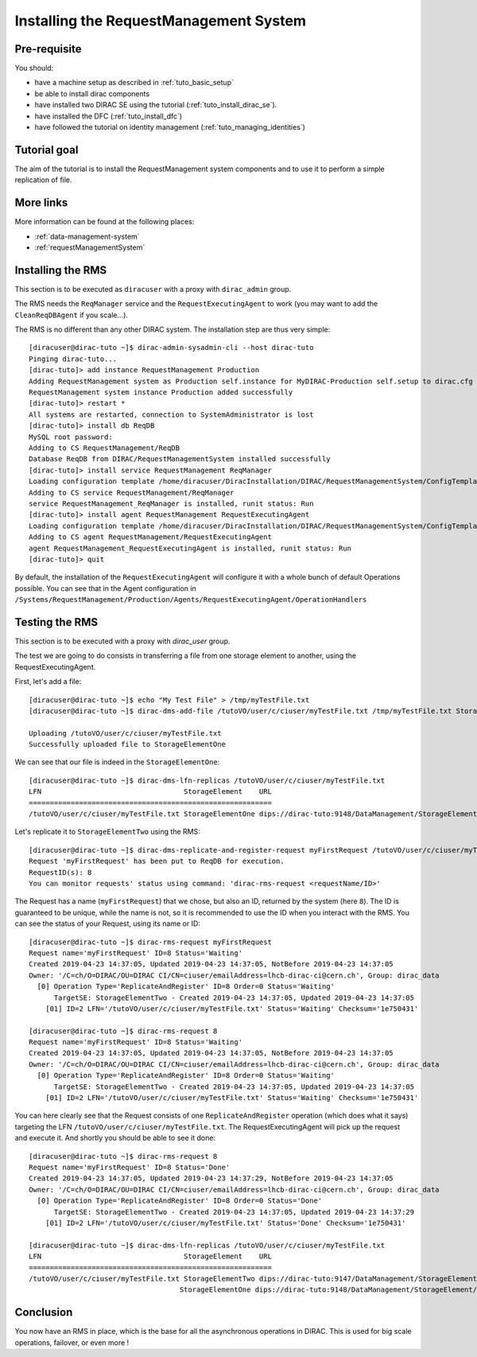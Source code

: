 .. _tuto_install_rms:

=======================================
Installing the RequestManagement System
=======================================

Pre-requisite
=============

You should:

* have a machine setup as described in :ref:`tuto_basic_setup`
* be able to install dirac components
* have installed two DIRAC SE using the tutorial (:ref:`tuto_install_dirac_se`).
* have installed the DFC (:ref:`tuto_install_dfc`)
* have followed the tutorial on identity management (:ref:`tuto_managing_identities`)

Tutorial goal
=============

The aim of the tutorial is to install the RequestManagement system components and to use it to perform a simple replication of file.

More links
==========

More information can be found at the following places:

* :ref:`data-management-system`
* :ref:`requestManagementSystem`

Installing the RMS
==================

This section is to be executed as ``diracuser`` with a proxy with ``dirac_admin`` group.

The RMS needs the ``ReqManager`` service and the ``RequestExecutingAgent`` to work (you may want to add the ``CleanReqDBAgent`` if you scale...).

The RMS is no different than any other DIRAC system. The installation step are thus very simple::

  [diracuser@dirac-tuto ~]$ dirac-admin-sysadmin-cli --host dirac-tuto
  Pinging dirac-tuto...
  [dirac-tuto]> add instance RequestManagement Production
  Adding RequestManagement system as Production self.instance for MyDIRAC-Production self.setup to dirac.cfg and CS
  RequestManagement system instance Production added successfully
  [dirac-tuto]> restart *
  All systems are restarted, connection to SystemAdministrator is lost
  [dirac-tuto]> install db ReqDB
  MySQL root password:
  Adding to CS RequestManagement/ReqDB
  Database ReqDB from DIRAC/RequestManagementSystem installed successfully
  [dirac-tuto]> install service RequestManagement ReqManager
  Loading configuration template /home/diracuser/DiracInstallation/DIRAC/RequestManagementSystem/ConfigTemplate.cfg
  Adding to CS service RequestManagement/ReqManager
  service RequestManagement_ReqManager is installed, runit status: Run
  [dirac-tuto]> install agent RequestManagement RequestExecutingAgent
  Loading configuration template /home/diracuser/DiracInstallation/DIRAC/RequestManagementSystem/ConfigTemplate.cfg
  Adding to CS agent RequestManagement/RequestExecutingAgent
  agent RequestManagement_RequestExecutingAgent is installed, runit status: Run
  [dirac-tuto]> quit


By default, the installation of the ``RequestExecutingAgent`` will configure it with a whole bunch of default Operations possible. You can see that in the Agent configuration in ``/Systems/RequestManagement/Production/Agents/RequestExecutingAgent/OperationHandlers``


Testing the RMS
===============

This section is to be executed with a proxy with `dirac_user` group.

The test we are going to do consists in transferring a file from one storage element to another, using the RequestExecutingAgent.

First, let's add a file::

  [diracuser@dirac-tuto ~]$ echo "My Test File" > /tmp/myTestFile.txt
  [diracuser@dirac-tuto ~]$ dirac-dms-add-file /tutoVO/user/c/ciuser/myTestFile.txt /tmp/myTestFile.txt StorageElementOne

  Uploading /tutoVO/user/c/ciuser/myTestFile.txt
  Successfully uploaded file to StorageElementOne


We can see that our file is indeed in the ``StorageElementOne``::

  [diracuser@dirac-tuto ~]$ dirac-dms-lfn-replicas /tutoVO/user/c/ciuser/myTestFile.txt
  LFN                                  StorageElement    URL
  ==========================================================
  /tutoVO/user/c/ciuser/myTestFile.txt StorageElementOne dips://dirac-tuto:9148/DataManagement/StorageElement/tutoVO/user/c/ciuser/myTestFile.txt

Let's replicate it to ``StorageElementTwo`` using the RMS::

  [diracuser@dirac-tuto ~]$ dirac-dms-replicate-and-register-request myFirstRequest /tutoVO/user/c/ciuser/myTestFile.txt StorageElementTwo
  Request 'myFirstRequest' has been put to ReqDB for execution.
  RequestID(s): 8
  You can monitor requests' status using command: 'dirac-rms-request <requestName/ID>'


The Request has a name (``myFirstRequest``) that we chose, but also an ID, returned by the system (here ``8``). The ID is guaranteed to be unique, while the name is not, so it is recommended to use the ID when you interact with the RMS. You can see the status of your Request, using its name or ID::

  [diracuser@dirac-tuto ~]$ dirac-rms-request myFirstRequest
  Request name='myFirstRequest' ID=8 Status='Waiting'
  Created 2019-04-23 14:37:05, Updated 2019-04-23 14:37:05, NotBefore 2019-04-23 14:37:05
  Owner: '/C=ch/O=DIRAC/OU=DIRAC CI/CN=ciuser/emailAddress=lhcb-dirac-ci@cern.ch', Group: dirac_data
    [0] Operation Type='ReplicateAndRegister' ID=8 Order=0 Status='Waiting'
        TargetSE: StorageElementTwo - Created 2019-04-23 14:37:05, Updated 2019-04-23 14:37:05
      [01] ID=2 LFN='/tutoVO/user/c/ciuser/myTestFile.txt' Status='Waiting' Checksum='1e750431'

  [diracuser@dirac-tuto ~]$ dirac-rms-request 8
  Request name='myFirstRequest' ID=8 Status='Waiting'
  Created 2019-04-23 14:37:05, Updated 2019-04-23 14:37:05, NotBefore 2019-04-23 14:37:05
  Owner: '/C=ch/O=DIRAC/OU=DIRAC CI/CN=ciuser/emailAddress=lhcb-dirac-ci@cern.ch', Group: dirac_data
    [0] Operation Type='ReplicateAndRegister' ID=8 Order=0 Status='Waiting'
        TargetSE: StorageElementTwo - Created 2019-04-23 14:37:05, Updated 2019-04-23 14:37:05
      [01] ID=2 LFN='/tutoVO/user/c/ciuser/myTestFile.txt' Status='Waiting' Checksum='1e750431'


You can here clearly see that the Request consists of one ``ReplicateAndRegister`` operation (which does what it says) targeting the LFN ``/tutoVO/user/c/ciuser/myTestFile.txt``. The RequestExecutingAgent will pick up the request and execute it. And shortly you should be able to see it done::

  [diracuser@dirac-tuto ~]$ dirac-rms-request 8
  Request name='myFirstRequest' ID=8 Status='Done'
  Created 2019-04-23 14:37:05, Updated 2019-04-23 14:37:29, NotBefore 2019-04-23 14:37:05
  Owner: '/C=ch/O=DIRAC/OU=DIRAC CI/CN=ciuser/emailAddress=lhcb-dirac-ci@cern.ch', Group: dirac_data
    [0] Operation Type='ReplicateAndRegister' ID=8 Order=0 Status='Done'
        TargetSE: StorageElementTwo - Created 2019-04-23 14:37:05, Updated 2019-04-23 14:37:29
      [01] ID=2 LFN='/tutoVO/user/c/ciuser/myTestFile.txt' Status='Done' Checksum='1e750431'

  [diracuser@dirac-tuto ~]$ dirac-dms-lfn-replicas /tutoVO/user/c/ciuser/myTestFile.txt
  LFN                                  StorageElement    URL
  ==========================================================
  /tutoVO/user/c/ciuser/myTestFile.txt StorageElementTwo dips://dirac-tuto:9147/DataManagement/StorageElementTwo/tutoVO/user/c/ciuser/myTestFile.txt
                                      StorageElementOne dips://dirac-tuto:9148/DataManagement/StorageElement/tutoVO/user/c/ciuser/myTestFile.txt


Conclusion
==========

You now have an RMS in place, which is the base for all the asynchronous operations in DIRAC. This is used for big scale operations, failover, or even more !